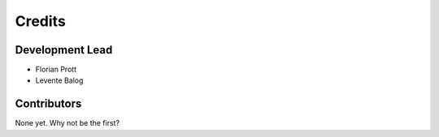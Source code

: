 =======
Credits
=======

Development Lead
----------------

* Florian Prott
* Levente Balog

Contributors
------------

None yet. Why not be the first?
